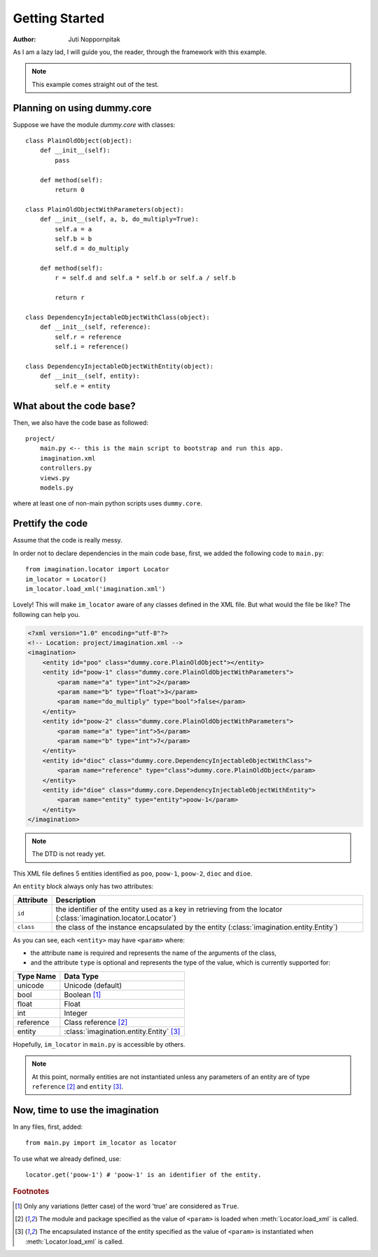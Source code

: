 Getting Started
===============

:Author: Juti Noppornpitak

As I am a lazy lad, I will guide you, the reader, through the framework with this example.

.. note::
    This example comes straight out of the test.

Planning on using dummy.core
----------------------------

Suppose we have the module `dummy.core` with classes::

    class PlainOldObject(object):
        def __init__(self):
            pass
    
        def method(self):
            return 0

    class PlainOldObjectWithParameters(object):
        def __init__(self, a, b, do_multiply=True):
            self.a = a
            self.b = b
            self.d = do_multiply
    
        def method(self):
            r = self.d and self.a * self.b or self.a / self.b
        
            return r

    class DependencyInjectableObjectWithClass(object):
        def __init__(self, reference):
            self.r = reference
            self.i = reference()

    class DependencyInjectableObjectWithEntity(object):
        def __init__(self, entity):
            self.e = entity

What about the code base?
-------------------------

Then, we also have the code base as followed::

    project/
        main.py <-- this is the main script to bootstrap and run this app.
        imagination.xml
        controllers.py
        views.py
        models.py

where at least one of non-main python scripts uses ``dummy.core``.

Prettify the code
-----------------

Assume that the code is really messy.

In order not to declare dependencies in the main code base, first, we added the following code to ``main.py``::

    from imagination.locator import Locator
    im_locator = Locator()
    im_locator.load_xml('imagination.xml')

Lovely! This will make ``im_locator`` aware of any classes defined in the XML file. But what would the file be like? The following can help you.

.. code-block:: xml

    <?xml version="1.0" encoding="utf-8"?>
    <!-- Location: project/imagination.xml -->
    <imagination>
        <entity id="poo" class="dummy.core.PlainOldObject"></entity>
        <entity id="poow-1" class="dummy.core.PlainOldObjectWithParameters">
            <param name="a" type="int">2</param>
            <param name="b" type="float">3</param>
            <param name="do_multiply" type="bool">false</param>
        </entity>
        <entity id="poow-2" class="dummy.core.PlainOldObjectWithParameters">
            <param name="a" type="int">5</param>
            <param name="b" type="int">7</param>
        </entity>
        <entity id="dioc" class="dummy.core.DependencyInjectableObjectWithClass">
            <param name="reference" type="class">dummy.core.PlainOldObject</param>
        </entity>
        <entity id="dioe" class="dummy.core.DependencyInjectableObjectWithEntity">
            <param name="entity" type="entity">poow-1</param>
        </entity>
    </imagination>

.. note::
    The DTD is not ready yet.

This XML file defines 5 entities identified as ``poo``, ``poow-1``, ``poow-2``, ``dioc`` and ``dioe``.

An ``entity`` block always only has two attributes:

========= ================================================================================================================
Attribute Description
========= ================================================================================================================
``id``    the identifier of the entity used as a key in retrieving from the locator (:class:`imagination.locator.Locator`)
``class`` the class of the instance encapsulated by the entity (:class:`imagination.entity.Entity`)
========= ================================================================================================================

As you can see, each ``<entity>`` may have ``<param>`` where:

* the attribute ``name`` is required and represents the name of the arguments of the class,
* and the attribute ``type`` is optional and represents the type of the value, which is currently supported for:

========= =========================================
Type Name Data Type
========= =========================================
unicode   Unicode (default)
bool      Boolean [#pt1]_
float     Float
int       Integer
reference Class reference [#pt2]_
entity    :class:`imagination.entity.Entity` [#pt3]_
========= =========================================

Hopefully, ``im_locator`` in ``main.py`` is accessible by others.

.. note::
    At this point, normally entities are not instantiated unless any parameters of
    an entity are of type ``reference`` [#pt2]_ and ``entity`` [#pt3]_.

Now, time to use the imagination
--------------------------------

In any files, first, added::

    from main.py import im_locator as locator

To use what we already defined, use::

    locator.get('poow-1') # 'poow-1' is an identifier of the entity.

.. rubric:: Footnotes

.. [#pt1] Only any variations (letter case) of the word 'true' are considered as ``True``.
.. [#pt2] The module and package specified as the value of ``<param>`` is loaded when :meth:`Locator.load_xml` is called.
.. [#pt3] The encapsulated instance of the entity specified as the value of ``<param>`` is instantiated when :meth:`Locator.load_xml` is called.